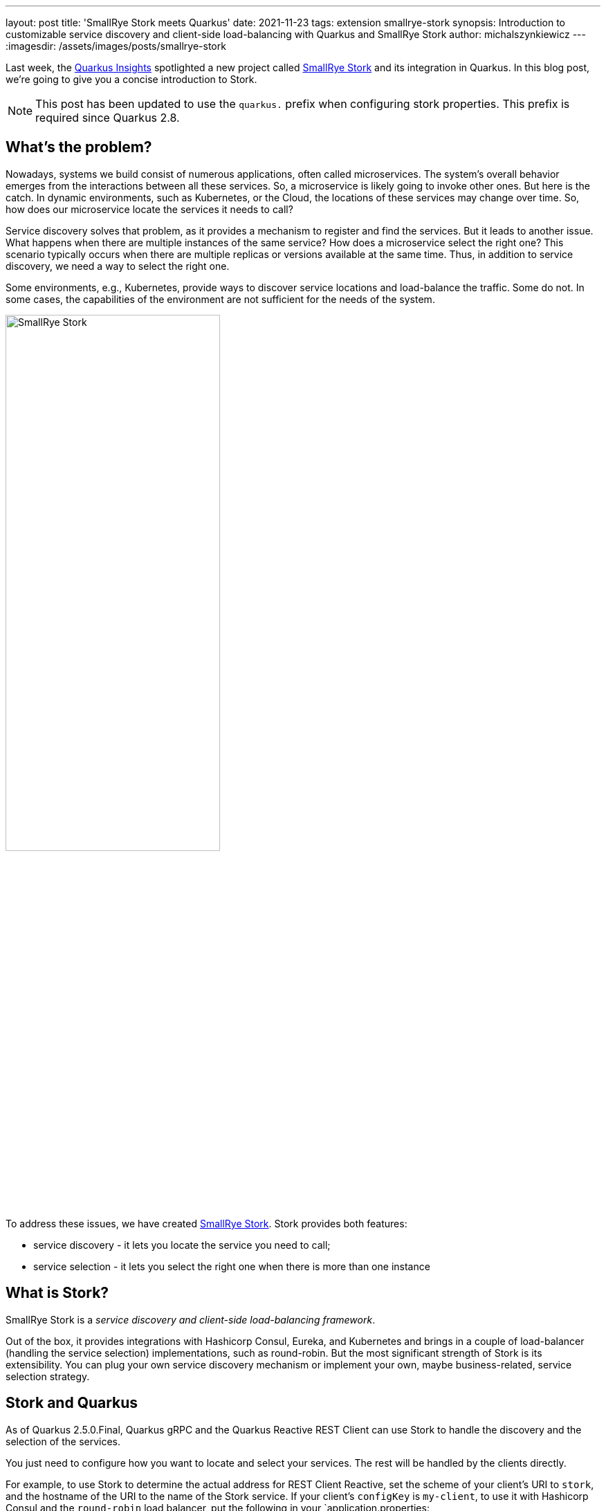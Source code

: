 ---
layout: post
title: 'SmallRye Stork meets Quarkus'
date: 2021-11-23
tags: extension smallrye-stork
synopsis: Introduction to customizable service discovery and client-side load-balancing with Quarkus and SmallRye Stork
author: michalszynkiewicz
---
:imagesdir: /assets/images/posts/smallrye-stork

Last week, the https://www.youtube.com/watch?v=l3mLKU3wR2A[Quarkus Insights] spotlighted a new project called https://smallrye.io/smallrye-stork[SmallRye Stork] and its integration in Quarkus. In this blog post, we're going to give you a concise introduction to Stork.

NOTE: This post has been updated to use the `quarkus.` prefix when configuring stork properties. This prefix is required since Quarkus 2.8.

== What's the problem?

Nowadays, systems we build consist of numerous applications, often called microservices. The system's overall behavior emerges from the interactions between all these services. So, a microservice is likely going to invoke other ones. But here is the catch. In dynamic environments, such as Kubernetes, or the Cloud, the locations of these services may change over time. So, how does our microservice locate the services it needs to call?

Service discovery solves that problem, as it provides a mechanism to register and find the services. But it leads to another issue. What happens when there are multiple instances of the same service? How does a microservice select the right one? This scenario typically occurs when there are multiple replicas or versions available at the same time. Thus, in addition to service discovery, we need a way to select the right one.

Some environments, e.g., Kubernetes, provide ways to discover service locations and load-balance the traffic. Some do not. In some cases, the capabilities of the environment are not sufficient for the needs of the system.

image::stork.png[alt=SmallRye Stork, width=60%, align=center]

To address these issues, we have created https://smallrye.io/smallrye-stork[SmallRye Stork]. Stork provides both features:

- service discovery - it lets you locate the service you need to call;
- service selection - it lets you select the right one when there is more than one instance

== What is Stork?
SmallRye Stork is a _service discovery and client-side load-balancing framework_.

Out of the box, it provides integrations with Hashicorp Consul, Eureka, and Kubernetes and brings in a couple of load-balancer (handling the service selection) implementations, such as round-robin. But the most significant strength of Stork is its extensibility. You can plug your own service discovery mechanism or implement your own, maybe business-related, service selection strategy.

== Stork and Quarkus
As of Quarkus 2.5.0.Final, Quarkus gRPC and the Quarkus Reactive REST Client can use Stork to handle the discovery and the selection of the services.

You just need to configure how you want to locate and select your services. The rest will be handled by the clients directly.

For example, to use Stork to determine the actual address for REST Client Reactive, set the scheme of your client's URI to `stork`, and the hostname of the URI to the name of the Stork service. If your client's `configKey` is `my-client`, to use it with Hashicorp Consul and the `round-robin` load balancer, put the following in your `application.properties:

[source,property]
.application.properties
----
quarkus.rest-client.my-client.uri=stork://hello-service

# configure the discovery and selection of the hello-service
quarkus.stork.hello-service.service-discovery.type=consul
quarkus.stork.hello-service.service-discovery.consul-host=<consul host>
quarkus.stork.hello-service.service-discovery.consul-port=<consul port>

quarkus.stork.hello-service.load-balancer.type=round-robin
----

The http://smallrye.io/smallrye-stork/1.0.0.Beta1/quarkus/[project's documentation] describes step by step how to use Stork with the REST Client, using Consul and round-robin load balancer as examples.

Service selection can be pretty advanced. For instance, the least-response-time strategy monitors the service calls to select the _fastest_ service instance.

NOTE: In Quarkus 2.5, the gRPC extension does not propagate statistics of the calls, such as response time or encountered errors. Therefore, a load balancer that relies on this data, such as least-response-time, will not work correctly. We are working on it and hope to have it in Quarkus 2.6.


=== A demo and a lot more!
Take a look at the https://www.youtube.com/watch?v=l3mLKU3wR2A[70th episode of Quarkus Insights] for a more detailed explanation and examples.

The demo used https://github.com/michalszynkiewicz/rest-client-reactive-stork[this project] as the client-side, each of the steps has a corresponding commit in the `main` branch. The backend services were instances of https://github.com/michalszynkiewicz/configurable-rest-service[this project], and the custom service discovery server implementation can be found https://github.com/michalszynkiewicz/simple-service-discovery-server[here].

== Conclusion

This post briefly introduces SmallRye Stork and its Quarkus integration. Stork provides a way to locate and select services. It's simple and customizable.
We will cover Stork features in more detail shortly.

If you have ideas for new features, or encounter a bug, please let us know by creating a https://github.com/smallrye/smallrye-stork/issues[GitHub issue].

